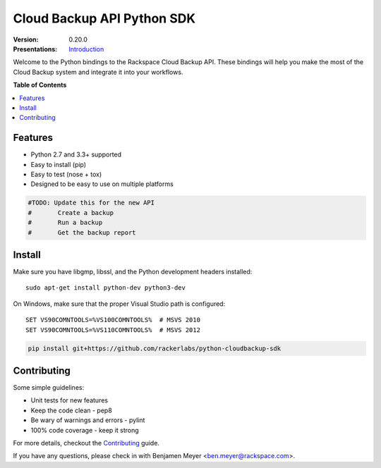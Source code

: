 ***************************
Cloud Backup API Python SDK
***************************

:version: 0.20.0
:Presentations: `Introduction`_

Welcome to the Python bindings to the Rackspace Cloud Backup
API. These bindings will help you make the most of the Cloud Backup
system and integrate it into your workflows.

**Table of Contents**

.. contents::
    :local:
    :depth: 2
    :backlinks: none

========
Features
========

* Python 2.7 and 3.3+ supported
* Easy to install (pip)
* Easy to test (nose + tox)
* Designed to be easy to use on multiple platforms

.. code-block:: python

	#TODO: Update this for the new API
	#	Create a backup
	#	Run a backup
	#	Get the backup report

=======
Install
=======

Make sure you have libgmp, libssl, and the Python development headers installed::

    sudo apt-get install python-dev python3-dev

On Windows, make sure that the proper Visual Studio path is configured::

    SET VS90COMNTOOLS=%VS100COMNTOOLS%  # MSVS 2010
    SET VS90COMNTOOLS=%VS110COMNTOOLS%  # MSVS 2012

.. code-block:: bash

    pip install git+https://github.com/rackerlabs/python-cloudbackup-sdk

============
Contributing
============

Some simple guidelines:

* Unit tests for new features
* Keep the code clean - pep8
* Be wary of warnings and errors - pylint
* 100% code coverage - keep it strong

For more details, checkout the `Contributing`_ guide.

If you have any questions, please check in with Benjamen Meyer
<ben.meyer@rackspace.com>.

.. _backup_config.json: https://github.com/rackerlabs/python-cloudbackup-sdk/blob/master/examples/create_a_backup/backup_config.json
.. _Contributing: https://github.com/rackerlabs/python-cloudbackup-sdk/blob/master/CONTRIBUTING.rst
.. _Introduction: https://one.rackspace.com/download/attachments/21615636/python-sdk.pdf
